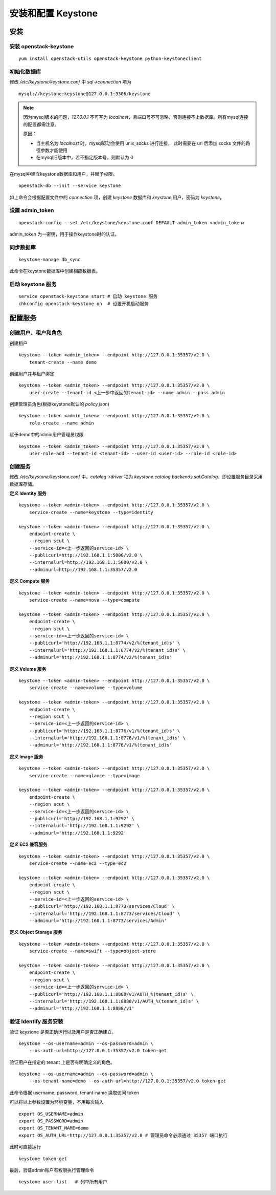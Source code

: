 安装和配置 Keystone
==========

安装
----------

安装 openstack-keystone
~~~~~~~~~~

::

    yum install openstack-utils openstack-keystone python-keystoneclient
    
初始化数据库
~~~~~~~~~~

修改 `/etc/keystone/keystone.conf` 中 `sql->connection` 项为

::    

    mysql://keystone:keystone@127.0.0.1:3306/keystone
    

.. note:: 因为mysql版本的问题，`127.0.0.1` 不可写为 `localhost`，且端口号不可忽略，否则连接不上数据库。所有mysql连接的配置都需注意。
   
   原因：
   
   - 当主机名为 `localhost` 时，mysql驱动会使用 unix_socks 进行连接，
     此时需要在 uri 后添加 socks 文件的路径参数才能使用
   - 在mysql旧版本中，若不指定版本号，则默认为 0
    
在mysql中建立keystone数据库和用户，并赋予权限。

:: 
   
    openstack-db --init --service keystone
    
如上命令会根据配置文件中的 `connection` 项，创建 `keystone` 数据库和 `keystone` 用户，密码为 `keystone`。

设置 admin_token
~~~~~~~~~~

::    

    openstack-config --set /etc/keystone/keystone.conf DEFAULT admin_token <admin_token>
    
admin_token 为一密钥，用于操作keystone时的认证。

同步数据库
~~~~~~~~~~

::

    keystone-manage db_sync

此命令在keystone数据库中创建相应数据表。

启动 keystone 服务
~~~~~~~~~~

::

    service openstack-keystone start # 启动 keystone 服务
    chkconfig openstack-keystone on  # 设置开机启动服务

配置服务
----------

创建用户、租户和角色
~~~~~~~~~~

创建租户

::

    keystone --token <admin_token> --endpoint http://127.0.0.1:35357/v2.0 \
        tenant-create --name demo
    
创建用户并与租户绑定

::

    keystone --token <admin_token> --endpoint http://127.0.0.1:35357/v2.0 \
        user-create --tenant-id <上一步中返回的tenant-id> --name admin --pass admin
    
创建管理员角色(根据keystone默认的 `policy.json`)

::

    keystone --token <admin_token> --endpoint http://127.0.0.1:35357/v2.0 \
        role-create --name admin
 
赋予demo中的admin用户管理员权限

::

    keystone --token <admin_token> --endpoint http://127.0.0.1:35357/v2.0 \
        user-role-add --tenant-id <tenant-id> --user-id <user-id> --role-id <role-id>

创建服务
~~~~~~~~~~
    
修改 `/etc/keystone/keystone.conf` 中，`catalog->driver` 项为 `keystone.catalog.backends.sql.Catalog`，即设置服务目录采用数据库存储。

**定义 Identity 服务**

::

    keystone --token <admin-token> --endpoint http://127.0.0.1:35357/v2.0 \
        service-create --name=keystone --type=identity

    keystone --token <admin-token> --endpoint http://127.0.0.1:35357/v2.0 \
        endpoint-create \
        --region scut \
        --service-id=<上一步返回的service-id> \
        --publicurl=http://192.168.1.1:5000/v2.0 \
        --internalurl=http://192.168.1.1:5000/v2.0 \
        --adminurl=http://192.168.1.1:35357/v2.0

**定义 Compute 服务**

::

    keystone --token <admin-token> --endpoint http://127.0.0.1:35357/v2.0 \
        service-create --name=nova --type=compute

    keystone --token <admin-token> --endpoint http://127.0.0.1:35357/v2.0 \
        endpoint-create \
        --region scut \
        --service-id=<上一步返回的service-id> \
        --publicurl='http://192.168.1.1:8774/v2/%(tenant_id)s' \
        --internalurl='http://192.168.1.1:8774/v2/%(tenant_id)s' \
        --adminurl='http://192.168.1.1:8774/v2/%(tenant_id)s'
    
**定义 Volume 服务**

::

    keystone --token <admin-token> --endpoint http://127.0.0.1:35357/v2.0 \
        service-create --name=volume --type=volume

    keystone --token <admin-token> --endpoint http://127.0.0.1:35357/v2.0 \
        endpoint-create \
        --region scut \
        --service-id=<上一步返回的service-id> \
        --publicurl='http://192.168.1.1:8776/v1/%(tenant_id)s' \
        --internalurl='http://192.168.1.1:8776/v1/%(tenant_id)s' \
        --adminurl='http://192.168.1.1:8776/v1/%(tenant_id)s'

**定义 Image 服务**

::

    keystone --token <admin-token> --endpoint http://127.0.0.1:35357/v2.0 \
        service-create --name=glance --type=image

    keystone --token <admin-token> --endpoint http://127.0.0.1:35357/v2.0 \
        endpoint-create \
        --region scut \
        --service-id=<上一步返回的service-id> \
        --publicurl='http://192.168.1.1:9292' \
        --internalurl='http://192.168.1.1:9292' \
        --adminurl='http://192.168.1.1:9292'
   
**定义 EC2 兼容服务**

::

    keystone --token <admin-token> --endpoint http://127.0.0.1:35357/v2.0 \
        service-create --name=ec2 --type=ec2

    keystone --token <admin-token> --endpoint http://127.0.0.1:35357/v2.0 \
        endpoint-create \
        --region scut \
        --service-id=<上一步返回的service-id> \
        --publicurl='http://192.168.1.1:8773/services/Cloud' \
        --internalurl='http://192.168.1.1:8773/services/Cloud' \
        --adminurl='http://192.168.1.1:8773/services/Admin'

**定义 Object Storage 服务**

::

    keystone --token <admin-token> --endpoint http://127.0.0.1:35357/v2.0 \
        service-create --name=swift --type=object-store

    keystone --token <admin-token> --endpoint http://127.0.0.1:35357/v2.0 \
        endpoint-create \
        --region scut \
        --service-id=<上一步返回的service-id> \
        --publicurl='http://192.168.1.1:8888/v1/AUTH_%(tenant_id)s' \
        --internalurl='http://192.168.1.1:8888/v1/AUTH_%(tenant_id)s' \
        --adminurl='http://192.168.1.1:8888/v1'

验证 Identify 服务安装
~~~~~~~~~~

验证 keystone 是否正确运行以及用户是否正确建立。

::

    keystone --os-username=admin --os-password=admin \
        --os-auth-url=http://127.0.0.1:35357/v2.0 token-get
    
验证用户在指定的 tenant 上是否有明确定义的角色。

::

    keystone --os-username=admin --os-password=admin \
        --os-tenant-name=demo --os-auth-url=http://127.0.0.1:35357/v2.0 token-get
    
此命令根据 username, password, tenant-name 换取访问 token

可以将以上参数设置为环境变量，不用每次输入

::

    export OS_USERNAME=admin
    export OS_PASSWORD=admin
    export OS_TENANT_NAME=demo
    export OS_AUTH_URL=http://127.0.0.1:35357/v2.0 # 管理员命令必须通过 35357 端口执行

此时可直接运行

::

    keystone token-get
    
最后，验证admin账户有权限执行管理命令

::    

    keystone user-list   # 列举所有用户

